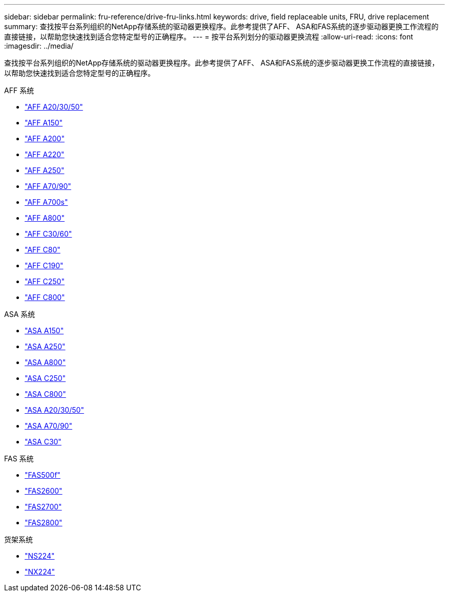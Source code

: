 ---
sidebar: sidebar 
permalink: fru-reference/drive-fru-links.html 
keywords: drive, field replaceable units, FRU, drive replacement 
summary: 查找按平台系列组织的NetApp存储系统的驱动器更换程序。此参考提供了AFF、 ASA和FAS系统的逐步驱动器更换工作流程的直接链接，以帮助您快速找到适合您特定型号的正确程序。 
---
= 按平台系列划分的驱动器更换流程
:allow-uri-read: 
:icons: font
:imagesdir: ../media/


[role="lead"]
查找按平台系列组织的NetApp存储系统的驱动器更换程序。此参考提供了AFF、 ASA和FAS系统的逐步驱动器更换工作流程的直接链接，以帮助您快速找到适合您特定型号的正确程序。

[role="tabbed-block"]
====
.AFF 系统
--
* link:../a20-30-50/drive-replace.html["AFF A20/30/50"]
* link:../a150/drive-replace.html["AFF A150"]
* link:../a200/drive-replace.html["AFF A200"]
* link:../a220/drive-replace.html["AFF A220"]
* link:../a250/drive-replace.html["AFF A250"]
* link:../a70-90/drive-replace.html["AFF A70/90"]
* link:../a700s/drive-replace.html["AFF A700s"]
* link:../a800/drive-replace.html["AFF A800"]
* link:../c30-60/drive-replace.html["AFF C30/60"]
* link:../c80/drive-replace.html["AFF C80"]
* link:../c190/drive-replace.html["AFF C190"]
* link:../c250/drive-replace.html["AFF C250"]
* link:../c800/drive-replace.html["AFF C800"]


--
.ASA 系统
--
* link:../asa150/drive-replace.html["ASA A150"]
* link:../asa250/drive-replace.html["ASA A250"]
* link:../asa800/drive-replace.html["ASA A800"]
* link:../asa-c250/drive-replace.html["ASA C250"]
* link:../asa-c800/drive-replace.html["ASA C800"]
* link:../asa-r2-a20-30-50/drive-replace.html["ASA A20/30/50"]
* link:../asa-r2-70-90/drive-replace.html["ASA A70/90"]
* link:../asa-r2-c30/drive-replace.html["ASA C30"]


--
.FAS 系统
--
* link:../fas500f/drive-replace.html["FAS500f"]
* link:../fas2600/drive-replace.html["FAS2600"]
* link:../fas2700/drive-replace.html["FAS2700"]
* link:../fas2800/drive-replace.html["FAS2800"]


--
.货架系统
--
* link:../ns224/service-replace-drive.html["NS224"]
* link:../nx224/service-replace-drive.html["NX224"]


--
====